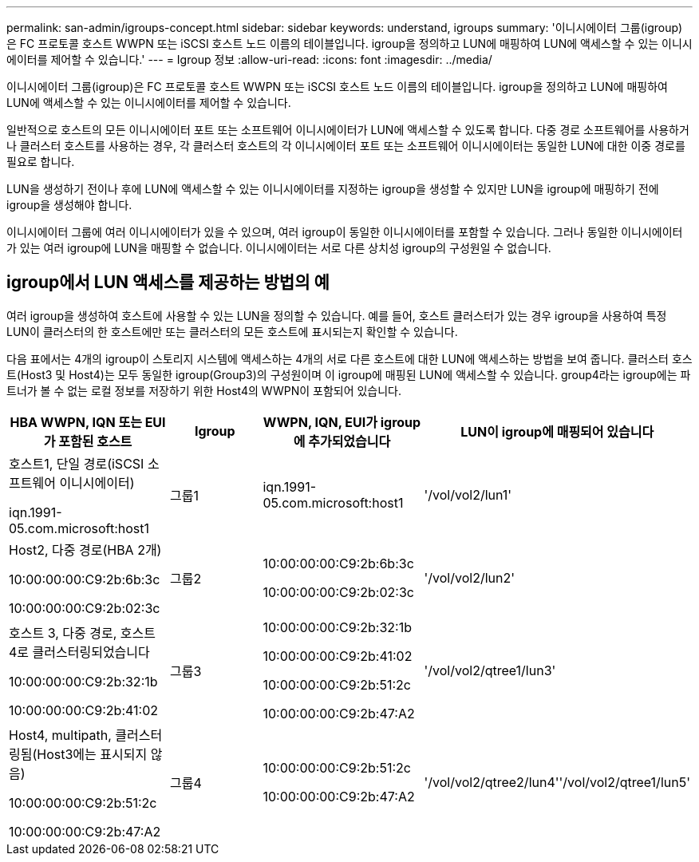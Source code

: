 ---
permalink: san-admin/igroups-concept.html 
sidebar: sidebar 
keywords: understand, igroups 
summary: '이니시에이터 그룹(igroup)은 FC 프로토콜 호스트 WWPN 또는 iSCSI 호스트 노드 이름의 테이블입니다. igroup을 정의하고 LUN에 매핑하여 LUN에 액세스할 수 있는 이니시에이터를 제어할 수 있습니다.' 
---
= Igroup 정보
:allow-uri-read: 
:icons: font
:imagesdir: ../media/


[role="lead"]
이니시에이터 그룹(igroup)은 FC 프로토콜 호스트 WWPN 또는 iSCSI 호스트 노드 이름의 테이블입니다. igroup을 정의하고 LUN에 매핑하여 LUN에 액세스할 수 있는 이니시에이터를 제어할 수 있습니다.

일반적으로 호스트의 모든 이니시에이터 포트 또는 소프트웨어 이니시에이터가 LUN에 액세스할 수 있도록 합니다. 다중 경로 소프트웨어를 사용하거나 클러스터 호스트를 사용하는 경우, 각 클러스터 호스트의 각 이니시에이터 포트 또는 소프트웨어 이니시에이터는 동일한 LUN에 대한 이중 경로를 필요로 합니다.

LUN을 생성하기 전이나 후에 LUN에 액세스할 수 있는 이니시에이터를 지정하는 igroup을 생성할 수 있지만 LUN을 igroup에 매핑하기 전에 igroup을 생성해야 합니다.

이니시에이터 그룹에 여러 이니시에이터가 있을 수 있으며, 여러 igroup이 동일한 이니시에이터를 포함할 수 있습니다. 그러나 동일한 이니시에이터가 있는 여러 igroup에 LUN을 매핑할 수 없습니다. 이니시에이터는 서로 다른 상치성 igroup의 구성원일 수 없습니다.



== igroup에서 LUN 액세스를 제공하는 방법의 예

여러 igroup을 생성하여 호스트에 사용할 수 있는 LUN을 정의할 수 있습니다. 예를 들어, 호스트 클러스터가 있는 경우 igroup을 사용하여 특정 LUN이 클러스터의 한 호스트에만 또는 클러스터의 모든 호스트에 표시되는지 확인할 수 있습니다.

다음 표에서는 4개의 igroup이 스토리지 시스템에 액세스하는 4개의 서로 다른 호스트에 대한 LUN에 액세스하는 방법을 보여 줍니다. 클러스터 호스트(Host3 및 Host4)는 모두 동일한 igroup(Group3)의 구성원이며 이 igroup에 매핑된 LUN에 액세스할 수 있습니다. group4라는 igroup에는 파트너가 볼 수 없는 로컬 정보를 저장하기 위한 Host4의 WWPN이 포함되어 있습니다.

[cols="4*"]
|===
| HBA WWPN, IQN 또는 EUI가 포함된 호스트 | Igroup | WWPN, IQN, EUI가 igroup에 추가되었습니다 | LUN이 igroup에 매핑되어 있습니다 


 a| 
호스트1, 단일 경로(iSCSI 소프트웨어 이니시에이터)

iqn.1991-05.com.microsoft:host1
 a| 
그룹1
 a| 
iqn.1991-05.com.microsoft:host1
 a| 
'/vol/vol2/lun1'



 a| 
Host2, 다중 경로(HBA 2개)

10:00:00:00:C9:2b:6b:3c

10:00:00:00:C9:2b:02:3c
 a| 
그룹2
 a| 
10:00:00:00:C9:2b:6b:3c

10:00:00:00:C9:2b:02:3c
 a| 
'/vol/vol2/lun2'



 a| 
호스트 3, 다중 경로, 호스트 4로 클러스터링되었습니다

10:00:00:00:C9:2b:32:1b

10:00:00:00:C9:2b:41:02
 a| 
그룹3
 a| 
10:00:00:00:C9:2b:32:1b

10:00:00:00:C9:2b:41:02

10:00:00:00:C9:2b:51:2c

10:00:00:00:C9:2b:47:A2
 a| 
'/vol/vol2/qtree1/lun3'



 a| 
Host4, multipath, 클러스터링됨(Host3에는 표시되지 않음)

10:00:00:00:C9:2b:51:2c

10:00:00:00:C9:2b:47:A2
 a| 
그룹4
 a| 
10:00:00:00:C9:2b:51:2c

10:00:00:00:C9:2b:47:A2
 a| 
'/vol/vol2/qtree2/lun4''/vol/vol2/qtree1/lun5'

|===